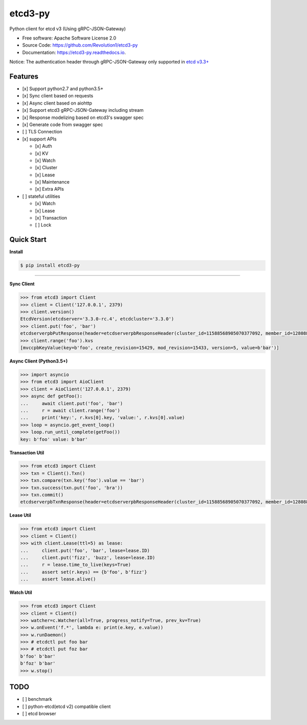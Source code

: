 
etcd3-py
========


.. image:: https://img.shields.io/pypi/v/etcd3-py.svg
   :target: https://pypi.python.org/pypi/etcd3-py
   :alt: pypi


.. image:: https://travis-ci.org/Revolution1/etcd3-py.svg?branch=master
   :target: https://travis-ci.org/Revolution1/etcd3-py
   :alt: travis


.. image:: https://codecov.io/gh/Revolution1/etcd3-py/branch/master/graph/badge.svg
   :target: https://codecov.io/gh/Revolution1/etcd3-py
   :alt: codecov


.. image:: https://readthedocs.org/projects/etcd3-py/badge/?version=latest
   :target: http://etcd3-py.readthedocs.io/en/latest/?badge=latest
   :alt: doc


.. image:: https://pyup.io/repos/github/Revolution1/etcd3-py/shield.svg
   :target: https://pyup.io/repos/github/Revolution1/etcd3-py/
   :alt: updates


.. image:: https://pyup.io/repos/github/Revolution1/etcd3-py/python-3-shield.svg
   :target: https://pyup.io/repos/github/Revolution1/etcd3-py/
   :alt: python3


Python client for etcd v3 (Using gRPC-JSON-Gateway)


* Free software: Apache Software License 2.0
* Source Code: https://github.com/Revolution1/etcd3-py
* Documentation: https://etcd3-py.readthedocs.io.

Notice: The authentication header through gRPC-JSON-Gateway only supported in `etcd v3.3+ <https://github.com/coreos/etcd/pull/7999>`_

Features
--------


* [x] Support python2.7 and python3.5+
* [x] Sync client based on requests
* [x] Async client based on aiohttp
* [x] Support etcd3 gRPC-JSON-Gateway including stream
* [x] Response modelizing based on etcd3's swagger spec
* [x] Generate code from swagger spec
* [ ] TLS Connection
* [x] support APIs

  * [x] Auth
  * [x] KV
  * [x] Watch
  * [x] Cluster
  * [x] Lease
  * [x] Maintenance
  * [x] Extra APIs

* [ ] stateful utilities

  * [x] Watch
  * [x] Lease
  * [x] Transaction
  * [ ] Lock

Quick Start
-----------

**Install**

.. code-block:: bash

   $ pip install etcd3-py

----

**Sync Client**

.. code-block:: python

   >>> from etcd3 import Client
   >>> client = Client('127.0.0.1', 2379)
   >>> client.version()
   EtcdVersion(etcdserver='3.3.0-rc.4', etcdcluster='3.3.0')
   >>> client.put('foo', 'bar')
   etcdserverpbPutResponse(header=etcdserverpbResponseHeader(cluster_id=11588568905070377092, member_id=128088275939295631, revision=15433, raft_term=4))
   >>> client.range('foo').kvs
   [mvccpbKeyValue(key=b'foo', create_revision=15429, mod_revision=15433, version=5, value=b'bar')]

**Async Client (Python3.5+)**

.. code-block:: python

   >>> import asyncio
   >>> from etcd3 import AioClient
   >>> client = AioClient('127.0.0.1', 2379)
   >>> async def getFoo():
   ...     await client.put('foo', 'bar')
   ...     r = await client.range('foo')
   ...     print('key:', r.kvs[0].key, 'value:', r.kvs[0].value)
   >>> loop = asyncio.get_event_loop()
   >>> loop.run_until_complete(getFoo())
   key: b'foo' value: b'bar'

**Transaction Util**

.. code-block:: python

   >>> from etcd3 import Client
   >>> txn = Client().Txn()
   >>> txn.compare(txn.key('foo').value == 'bar')
   >>> txn.success(txn.put('foo', 'bra'))
   >>> txn.commit()
   etcdserverpbTxnResponse(header=etcdserverpbResponseHeader(cluster_id=11588568905070377092, member_id=128088275939295631, revision=15656, raft_term=4), succeeded=True, responses=[etcdserverpbResponseOp(response_put=etcdserverpbPutResponse(header=etcdserverpbResponseHeader(revision=15656)))])

**Lease Util**

.. code-block:: python

   >>> from etcd3 import Client
   >>> client = Client()
   >>> with client.Lease(ttl=5) as lease:
   ...     client.put('foo', 'bar', lease=lease.ID)
   ...     client.put('fizz', 'buzz', lease=lease.ID)
   ...     r = lease.time_to_live(keys=True)
   ...     assert set(r.keys) == {b'foo', b'fizz'}
   ...     assert lease.alive()

**Watch Util**

.. code-block:: python

   >>> from etcd3 import Client
   >>> client = Client()
   >>> watcher=c.Watcher(all=True, progress_notify=True, prev_kv=True)
   >>> w.onEvent('f.*', lambda e: print(e.key, e.value))
   >>> w.runDaemon()
   >>> # etcdctl put foo bar
   >>> # etcdctl put foz bar
   b'foo' b'bar'
   b'foz' b'bar'
   >>> w.stop()

TODO
----


* [ ] benchmark
* [ ] python-etcd(etcd v2) compatible client
* [ ] etcd browser

